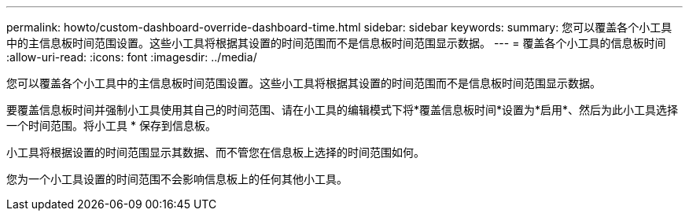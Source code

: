 ---
permalink: howto/custom-dashboard-override-dashboard-time.html 
sidebar: sidebar 
keywords:  
summary: 您可以覆盖各个小工具中的主信息板时间范围设置。这些小工具将根据其设置的时间范围而不是信息板时间范围显示数据。 
---
= 覆盖各个小工具的信息板时间
:allow-uri-read: 
:icons: font
:imagesdir: ../media/


[role="lead"]
您可以覆盖各个小工具中的主信息板时间范围设置。这些小工具将根据其设置的时间范围而不是信息板时间范围显示数据。

要覆盖信息板时间并强制小工具使用其自己的时间范围、请在小工具的编辑模式下将*覆盖信息板时间*设置为*启用*、然后为此小工具选择一个时间范围。将小工具 * 保存到信息板。

小工具将根据设置的时间范围显示其数据、而不管您在信息板上选择的时间范围如何。

您为一个小工具设置的时间范围不会影响信息板上的任何其他小工具。
